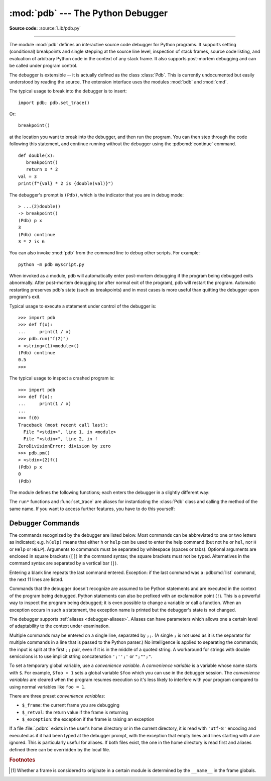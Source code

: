 .. _debugger:

:mod:`pdb` --- The Python Debugger
==================================

.. module:: pdb
   :synopsis: The Python debugger for interactive interpreters.

**Source code:** :source:`Lib/pdb.py`

.. index:: single: debugging

--------------

The module :mod:`pdb` defines an interactive source code debugger for Python
programs.  It supports setting (conditional) breakpoints and single stepping at
the source line level, inspection of stack frames, source code listing, and
evaluation of arbitrary Python code in the context of any stack frame.  It also
supports post-mortem debugging and can be called under program control.

.. index::
   single: Pdb (class in pdb)
   pair: module; bdb
   pair: module; cmd

The debugger is extensible -- it is actually defined as the class :class:`Pdb`.
This is currently undocumented but easily understood by reading the source.  The
extension interface uses the modules :mod:`bdb` and :mod:`cmd`.

.. seealso::

   Module :mod:`faulthandler`
      Used to dump Python tracebacks explicitly, on a fault, after a timeout,
      or on a user signal.

   Module :mod:`traceback`
      Standard interface to extract, format and print stack traces of Python programs.

The typical usage to break into the debugger is to insert::

   import pdb; pdb.set_trace()

Or::

   breakpoint()

at the location you want to break into the debugger, and then run the program.
You can then step through the code following this statement, and continue
running without the debugger using the :pdbcmd:`continue` command.

.. versionchanged:: 3.7
   The built-in :func:`breakpoint()`, when called with defaults, can be used
   instead of ``import pdb; pdb.set_trace()``.

::

   def double(x):
      breakpoint()
      return x * 2
   val = 3
   print(f"{val} * 2 is {double(val)}")

The debugger's prompt is ``(Pdb)``, which is the indicator that you are in debug mode::

   > ...(2)double()
   -> breakpoint()
   (Pdb) p x
   3
   (Pdb) continue
   3 * 2 is 6

.. versionchanged:: 3.3
   Tab-completion via the :mod:`readline` module is available for commands and
   command arguments, e.g. the current global and local names are offered as
   arguments of the ``p`` command.


You can also invoke :mod:`pdb` from the command line to debug other scripts.  For
example::

   python -m pdb myscript.py

When invoked as a module, pdb will automatically enter post-mortem debugging if
the program being debugged exits abnormally.  After post-mortem debugging (or
after normal exit of the program), pdb will restart the program.  Automatic
restarting preserves pdb's state (such as breakpoints) and in most cases is more
useful than quitting the debugger upon program's exit.

.. versionchanged:: 3.2
   Added the ``-c`` option to execute commands as if given
   in a :file:`.pdbrc` file; see :ref:`debugger-commands`.

.. versionchanged:: 3.7
   Added the ``-m`` option to execute modules similar to the way
   ``python -m`` does. As with a script, the debugger will pause execution just
   before the first line of the module.

Typical usage to execute a statement under control of the debugger is::

   >>> import pdb
   >>> def f(x):
   ...     print(1 / x)
   >>> pdb.run("f(2)")
   > <string>(1)<module>()
   (Pdb) continue
   0.5
   >>>

The typical usage to inspect a crashed program is::

   >>> import pdb
   >>> def f(x):
   ...     print(1 / x)
   ...
   >>> f(0)
   Traceback (most recent call last):
     File "<stdin>", line 1, in <module>
     File "<stdin>", line 2, in f
   ZeroDivisionError: division by zero
   >>> pdb.pm()
   > <stdin>(2)f()
   (Pdb) p x
   0
   (Pdb)

.. versionchanged:: 3.13
   The implementation of :pep:`667` means that name assignments made via ``pdb``
   will immediately affect the active scope, even when running inside an
   :term:`optimized scope`.


The module defines the following functions; each enters the debugger in a
slightly different way:

.. function:: run(statement, globals=None, locals=None)

   Execute the *statement* (given as a string or a code object) under debugger
   control.  The debugger prompt appears before any code is executed; you can
   set breakpoints and type :pdbcmd:`continue`, or you can step through the
   statement using :pdbcmd:`step` or :pdbcmd:`next` (all these commands are
   explained below).  The optional *globals* and *locals* arguments specify the
   environment in which the code is executed; by default the dictionary of the
   module :mod:`__main__` is used.  (See the explanation of the built-in
   :func:`exec` or :func:`eval` functions.)


.. function:: runeval(expression, globals=None, locals=None)

   Evaluate the *expression* (given as a string or a code object) under debugger
   control.  When :func:`runeval` returns, it returns the value of the
   *expression*.  Otherwise this function is similar to :func:`run`.


.. function:: runcall(function, *args, **kwds)

   Call the *function* (a function or method object, not a string) with the
   given arguments.  When :func:`runcall` returns, it returns whatever the
   function call returned.  The debugger prompt appears as soon as the function
   is entered.


.. function:: set_trace(*, header=None)

   Enter the debugger at the calling stack frame.  This is useful to hard-code
   a breakpoint at a given point in a program, even if the code is not
   otherwise being debugged (e.g. when an assertion fails).  If given,
   *header* is printed to the console just before debugging begins.

   .. versionchanged:: 3.7
      The keyword-only argument *header*.

   .. versionchanged:: 3.13
      :func:`set_trace` will enter the debugger immediately, rather than
      on the next line of code to be executed.

.. function:: post_mortem(traceback=None)

   Enter post-mortem debugging of the given *traceback* object.  If no
   *traceback* is given, it uses the one of the exception that is currently
   being handled (an exception must be being handled if the default is to be
   used).


.. function:: pm()

   Enter post-mortem debugging of the exception found in
   :data:`sys.last_exc`.


The ``run*`` functions and :func:`set_trace` are aliases for instantiating the
:class:`Pdb` class and calling the method of the same name.  If you want to
access further features, you have to do this yourself:

.. class:: Pdb(completekey='tab', stdin=None, stdout=None, skip=None, \
               nosigint=False, readrc=True)

   :class:`Pdb` is the debugger class.

   The *completekey*, *stdin* and *stdout* arguments are passed to the
   underlying :class:`cmd.Cmd` class; see the description there.

   The *skip* argument, if given, must be an iterable of glob-style module name
   patterns.  The debugger will not step into frames that originate in a module
   that matches one of these patterns. [1]_

   By default, Pdb sets a handler for the SIGINT signal (which is sent when the
   user presses :kbd:`Ctrl-C` on the console) when you give a :pdbcmd:`continue` command.
   This allows you to break into the debugger again by pressing :kbd:`Ctrl-C`.  If you
   want Pdb not to touch the SIGINT handler, set *nosigint* to true.

   The *readrc* argument defaults to true and controls whether Pdb will load
   .pdbrc files from the filesystem.

   Example call to enable tracing with *skip*::

      import pdb; pdb.Pdb(skip=['django.*']).set_trace()

   .. audit-event:: pdb.Pdb "" pdb.Pdb

   .. versionchanged:: 3.1
      Added the *skip* parameter.

   .. versionchanged:: 3.2
      Added the *nosigint* parameter.
      Previously, a SIGINT handler was never set by Pdb.

   .. versionchanged:: 3.6
      The *readrc* argument.

   .. method:: run(statement, globals=None, locals=None)
               runeval(expression, globals=None, locals=None)
               runcall(function, *args, **kwds)
               set_trace()

      See the documentation for the functions explained above.


.. _debugger-commands:

Debugger Commands
-----------------

The commands recognized by the debugger are listed below.  Most commands can be
abbreviated to one or two letters as indicated; e.g. ``h(elp)`` means that
either ``h`` or ``help`` can be used to enter the help command (but not ``he``
or ``hel``, nor ``H`` or ``Help`` or ``HELP``).  Arguments to commands must be
separated by whitespace (spaces or tabs).  Optional arguments are enclosed in
square brackets (``[]``) in the command syntax; the square brackets must not be
typed.  Alternatives in the command syntax are separated by a vertical bar
(``|``).

Entering a blank line repeats the last command entered.  Exception: if the last
command was a :pdbcmd:`list` command, the next 11 lines are listed.

Commands that the debugger doesn't recognize are assumed to be Python statements
and are executed in the context of the program being debugged.  Python
statements can also be prefixed with an exclamation point (``!``).  This is a
powerful way to inspect the program being debugged; it is even possible to
change a variable or call a function.  When an exception occurs in such a
statement, the exception name is printed but the debugger's state is not
changed.

.. versionchanged:: 3.13
   Expressions/Statements whose prefix is a pdb command are now correctly
   identified and executed.

The debugger supports :ref:`aliases <debugger-aliases>`.  Aliases can have
parameters which allows one a certain level of adaptability to the context under
examination.

Multiple commands may be entered on a single line, separated by ``;;``.  (A
single ``;`` is not used as it is the separator for multiple commands in a line
that is passed to the Python parser.)  No intelligence is applied to separating
the commands; the input is split at the first ``;;`` pair, even if it is in the
middle of a quoted string. A workaround for strings with double semicolons
is to use implicit string concatenation ``';'';'`` or ``";"";"``.

To set a temporary global variable, use a *convenience variable*. A *convenience
variable* is a variable whose name starts with ``$``.  For example, ``$foo = 1``
sets a global variable ``$foo`` which you can use in the debugger session.  The
*convenience variables* are cleared when the program resumes execution so it's
less likely to interfere with your program compared to using normal variables
like ``foo = 1``.

There are three preset *convenience variables*:

* ``$_frame``: the current frame you are debugging
* ``$_retval``: the return value if the frame is returning
* ``$_exception``: the exception if the frame is raising an exception

.. versionadded:: 3.12  *convenience variable*

.. index::
   pair: .pdbrc; file
   triple: debugger; configuration; file

If a file :file:`.pdbrc` exists in the user's home directory or in the current
directory, it is read with ``'utf-8'`` encoding and executed as if it had been
typed at the debugger prompt, with the exception that empty lines and lines
starting with ``#`` are ignored.  This is particularly useful for aliases.  If both
files exist, the one in the home directory is read first and aliases defined there
can be overridden by the local file.

.. versionchanged:: 3.2
   :file:`.pdbrc` can now contain commands that continue debugging, such as
   :pdbcmd:`continue` or :pdbcmd:`next`.  Previously, these commands had no
   effect.

.. versionchanged:: 3.11
   :file:`.pdbrc` is now read with ``'utf-8'`` encoding. Previously, it was read
   with the system locale encoding.


.. pdbcommand:: h(elp) [command]

   Without argument, print the list of available commands.  With a *command* as
   argument, print help about that command.  ``help pdb`` displays the full
   documentation (the docstring of the :mod:`pdb` module).  Since the *command*
   argument must be an identifier, ``help exec`` must be entered to get help on
   the ``!`` command.

.. pdbcommand:: w(here)

   Print a stack trace, with the most recent frame at the bottom.  An arrow (``>``)
   indicates the current frame, which determines the context of most commands.

.. pdbcommand:: d(own) [count]

   Move the current frame *count* (default one) levels down in the stack trace
   (to a newer frame).

.. pdbcommand:: u(p) [count]

   Move the current frame *count* (default one) levels up in the stack trace (to
   an older frame).

.. pdbcommand:: b(reak) [([filename:]lineno | function) [, condition]]

   With a *lineno* argument, set a break at line *lineno* in the current file.
   The line number may be prefixed with a *filename* and a colon,
   to specify a breakpoint in another file (possibly one that hasn't been loaded
   yet).  The file is searched on :data:`sys.path`.  Accepatable forms of *filename*
   are ``/abspath/to/file.py``, ``relpath/file.py``, ``module`` and
   ``package.module``.

   With a *function* argument, set a break at the first executable statement within
   that function. *function* can be any expression that evaluates to a function
   in the current namespace.

   If a second argument is present, it is an expression which must evaluate to
   true before the breakpoint is honored.

   Without argument, list all breaks, including for each breakpoint, the number
   of times that breakpoint has been hit, the current ignore count, and the
   associated condition if any.

   Each breakpoint is assigned a number to which all the other
   breakpoint commands refer.

.. pdbcommand:: tbreak [([filename:]lineno | function) [, condition]]

   Temporary breakpoint, which is removed automatically when it is first hit.
   The arguments are the same as for :pdbcmd:`break`.

.. pdbcommand:: cl(ear) [filename:lineno | bpnumber ...]

   With a *filename:lineno* argument, clear all the breakpoints at this line.
   With a space separated list of breakpoint numbers, clear those breakpoints.
   Without argument, clear all breaks (but first ask confirmation).

.. pdbcommand:: disable bpnumber [bpnumber ...]

   Disable the breakpoints given as a space separated list of breakpoint
   numbers.  Disabling a breakpoint means it cannot cause the program to stop
   execution, but unlike clearing a breakpoint, it remains in the list of
   breakpoints and can be (re-)enabled.

.. pdbcommand:: enable bpnumber [bpnumber ...]

   Enable the breakpoints specified.

.. pdbcommand:: ignore bpnumber [count]

   Set the ignore count for the given breakpoint number.  If *count* is omitted,
   the ignore count is set to 0.  A breakpoint becomes active when the ignore
   count is zero.  When non-zero, the *count* is decremented each time the
   breakpoint is reached and the breakpoint is not disabled and any associated
   condition evaluates to true.

.. pdbcommand:: condition bpnumber [condition]

   Set a new *condition* for the breakpoint, an expression which must evaluate
   to true before the breakpoint is honored.  If *condition* is absent, any
   existing condition is removed; i.e., the breakpoint is made unconditional.

.. pdbcommand:: commands [bpnumber]

   Specify a list of commands for breakpoint number *bpnumber*.  The commands
   themselves appear on the following lines.  Type a line containing just
   ``end`` to terminate the commands. An example::

      (Pdb) commands 1
      (com) p some_variable
      (com) end
      (Pdb)

   To remove all commands from a breakpoint, type ``commands`` and follow it
   immediately with ``end``; that is, give no commands.

   With no *bpnumber* argument, ``commands`` refers to the last breakpoint set.

   You can use breakpoint commands to start your program up again.  Simply use
   the :pdbcmd:`continue` command, or :pdbcmd:`step`,
   or any other command that resumes execution.

   Specifying any command resuming execution
   (currently :pdbcmd:`continue`, :pdbcmd:`step`, :pdbcmd:`next`,
   :pdbcmd:`return`, :pdbcmd:`jump`, :pdbcmd:`quit` and their abbreviations)
   terminates the command list (as if
   that command was immediately followed by end). This is because any time you
   resume execution (even with a simple next or step), you may encounter another
   breakpoint—which could have its own command list, leading to ambiguities about
   which list to execute.

   If you use the ``silent`` command in the command list, the usual message about
   stopping at a breakpoint is not printed.  This may be desirable for breakpoints
   that are to print a specific message and then continue.  If none of the other
   commands print anything, you see no sign that the breakpoint was reached.

.. pdbcommand:: s(tep)

   Execute the current line, stop at the first possible occasion (either in a
   function that is called or on the next line in the current function).

.. pdbcommand:: n(ext)

   Continue execution until the next line in the current function is reached or
   it returns.  (The difference between :pdbcmd:`next` and :pdbcmd:`step` is
   that :pdbcmd:`step` stops inside a called function, while :pdbcmd:`next`
   executes called functions at (nearly) full speed, only stopping at the next
   line in the current function.)

.. pdbcommand:: unt(il) [lineno]

   Without argument, continue execution until the line with a number greater
   than the current one is reached.

   With *lineno*, continue execution until a line with a number greater or
   equal to *lineno* is reached.  In both cases, also stop when the current frame
   returns.

   .. versionchanged:: 3.2
      Allow giving an explicit line number.

.. pdbcommand:: r(eturn)

   Continue execution until the current function returns.

.. pdbcommand:: c(ont(inue))

   Continue execution, only stop when a breakpoint is encountered.

.. pdbcommand:: j(ump) lineno

   Set the next line that will be executed.  Only available in the bottom-most
   frame.  This lets you jump back and execute code again, or jump forward to
   skip code that you don't want to run.

   It should be noted that not all jumps are allowed -- for instance it is not
   possible to jump into the middle of a :keyword:`for` loop or out of a
   :keyword:`finally` clause.

.. pdbcommand:: l(ist) [first[, last]]

   List source code for the current file.  Without arguments, list 11 lines
   around the current line or continue the previous listing.  With ``.`` as
   argument, list 11 lines around the current line.  With one argument,
   list 11 lines around at that line.  With two arguments, list the given range;
   if the second argument is less than the first, it is interpreted as a count.

   The current line in the current frame is indicated by ``->``.  If an
   exception is being debugged, the line where the exception was originally
   raised or propagated is indicated by ``>>``, if it differs from the current
   line.

   .. versionchanged:: 3.2
      Added the ``>>`` marker.

.. pdbcommand:: ll | longlist

   List all source code for the current function or frame.  Interesting lines
   are marked as for :pdbcmd:`list`.

   .. versionadded:: 3.2

.. pdbcommand:: a(rgs)

   Print the arguments of the current function and their current values.

.. pdbcommand:: p expression

   Evaluate *expression* in the current context and print its value.

   .. note::

      ``print()`` can also be used, but is not a debugger command --- this executes the
      Python :func:`print` function.


.. pdbcommand:: pp expression

   Like the :pdbcmd:`p` command, except the value of *expression* is
   pretty-printed using the :mod:`pprint` module.

.. pdbcommand:: whatis expression

   Print the type of *expression*.

.. pdbcommand:: source expression

   Try to get source code of *expression* and display it.

   .. versionadded:: 3.2

.. pdbcommand:: display [expression]

   Display the value of *expression* if it changed, each time execution stops
   in the current frame.

   Without *expression*, list all display expressions for the current frame.

   .. note::

      Display evaluates *expression* and compares to the result of the previous
      evaluation of *expression*, so when the result is mutable, display may not
      be able to pick up the changes.

   Example::

      lst = []
      breakpoint()
      pass
      lst.append(1)
      print(lst)

   Display won't realize ``lst`` has been changed because the result of evaluation
   is modified in place by ``lst.append(1)`` before being compared::

      > example.py(3)<module>()
      -> pass
      (Pdb) display lst
      display lst: []
      (Pdb) n
      > example.py(4)<module>()
      -> lst.append(1)
      (Pdb) n
      > example.py(5)<module>()
      -> print(lst)
      (Pdb)

   You can do some tricks with copy mechanism to make it work::

      > example.py(3)<module>()
      -> pass
      (Pdb) display lst[:]
      display lst[:]: []
      (Pdb) n
      > example.py(4)<module>()
      -> lst.append(1)
      (Pdb) n
      > example.py(5)<module>()
      -> print(lst)
      display lst[:]: [1]  [old: []]
      (Pdb)

   .. versionadded:: 3.2

.. pdbcommand:: undisplay [expression]

   Do not display *expression* anymore in the current frame.  Without
   *expression*, clear all display expressions for the current frame.

   .. versionadded:: 3.2

.. pdbcommand:: interact

   Start an interactive interpreter (using the :mod:`code` module) in a new
   global namespace initialised from the local and global namespaces for the
   current scope. Use ``exit()`` or ``quit()`` to exit the interpreter and
   return to the debugger.

   .. note::

      As ``interact`` creates a new dedicated namespace for code execution,
      assignments to variables will not affect the original namespaces.
      However, modifications to any referenced mutable objects will be reflected
      in the original namespaces as usual.

   .. versionadded:: 3.2

   .. versionchanged:: 3.13
      ``exit()`` and ``quit()`` can be used to exit the :pdbcmd:`interact`
      command.

   .. versionchanged:: 3.13
      :pdbcmd:`interact` directs its output to the debugger's
      output channel rather than :data:`sys.stderr`.

.. _debugger-aliases:

.. pdbcommand:: alias [name [command]]

   Create an alias called *name* that executes *command*.  The *command* must
   *not* be enclosed in quotes.  Replaceable parameters can be indicated by
   ``%1``, ``%2``, ... and ``%9``, while ``%*`` is replaced by all the parameters.
   If *command* is omitted, the current alias for *name* is shown. If no
   arguments are given, all aliases are listed.

   Aliases may be nested and can contain anything that can be legally typed at
   the pdb prompt.  Note that internal pdb commands *can* be overridden by
   aliases.  Such a command is then hidden until the alias is removed.  Aliasing
   is recursively applied to the first word of the command line; all other words
   in the line are left alone.

   As an example, here are two useful aliases (especially when placed in the
   :file:`.pdbrc` file)::

      # Print instance variables (usage "pi classInst")
      alias pi for k in %1.__dict__.keys(): print(f"%1.{k} = {%1.__dict__[k]}")
      # Print instance variables in self
      alias ps pi self

.. pdbcommand:: unalias name

   Delete the specified alias *name*.

.. pdbcommand:: ! statement

   Execute the (one-line) *statement* in the context of the current stack frame.
   The exclamation point can be omitted unless the first word of the statement
   resembles a debugger command, e.g.:

   .. code-block:: none

      (Pdb) ! n=42
      (Pdb)

   To set a global variable, you can prefix the assignment command with a
   :keyword:`global` statement on the same line, e.g.:

   .. code-block:: none

      (Pdb) global list_options; list_options = ['-l']
      (Pdb)

.. pdbcommand:: run [args ...]
                restart [args ...]

   Restart the debugged Python program.  If *args* is supplied, it is split
   with :mod:`shlex` and the result is used as the new :data:`sys.argv`.
   History, breakpoints, actions and debugger options are preserved.
   :pdbcmd:`restart` is an alias for :pdbcmd:`run`.

.. pdbcommand:: q(uit)

   Quit from the debugger.  The program being executed is aborted.

.. pdbcommand:: debug code

   Enter a recursive debugger that steps through *code*
   (which is an arbitrary expression or statement to be
   executed in the current environment).

.. pdbcommand:: retval

   Print the return value for the last return of the current function.

.. pdbcommand:: exceptions [excnumber]

   List or jump between chained exceptions.

   When using ``pdb.pm()``  or ``Pdb.post_mortem(...)`` with a chained exception
   instead of a traceback, it allows the user to move between the
   chained exceptions using ``exceptions`` command to list exceptions, and
   ``exception <number>`` to switch to that exception.


   Example::

        def out():
            try:
                middle()
            except Exception as e:
                raise ValueError("reraise middle() error") from e

        def middle():
            try:
                return inner(0)
            except Exception as e:
                raise ValueError("Middle fail")

        def inner(x):
            1 / x

         out()

   calling ``pdb.pm()`` will allow to move between exceptions::

    > example.py(5)out()
    -> raise ValueError("reraise middle() error") from e

    (Pdb) exceptions
      0 ZeroDivisionError('division by zero')
      1 ValueError('Middle fail')
    > 2 ValueError('reraise middle() error')

    (Pdb) exceptions 0
    > example.py(16)inner()
    -> 1 / x

    (Pdb) up
    > example.py(10)middle()
    -> return inner(0)

   .. versionadded:: 3.13

.. rubric:: Footnotes

.. [1] Whether a frame is considered to originate in a certain module
       is determined by the ``__name__`` in the frame globals.
